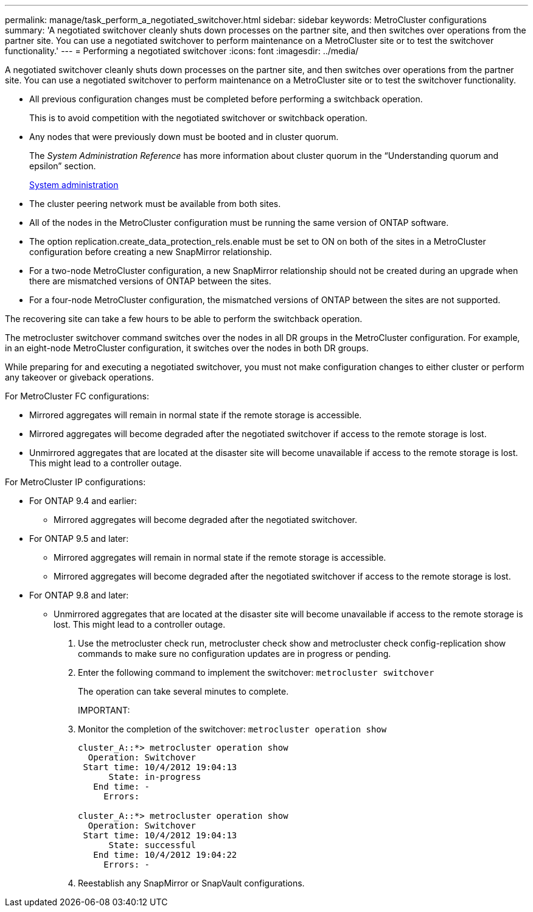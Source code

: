 ---
permalink: manage/task_perform_a_negotiated_switchover.html
sidebar: sidebar
keywords: MetroCluster configurations
summary: 'A negotiated switchover cleanly shuts down processes on the partner site, and then switches over operations from the partner site. You can use a negotiated switchover to perform maintenance on a MetroCluster site or to test the switchover functionality.'
---
= Performing a negotiated switchover
:icons: font
:imagesdir: ../media/

[.lead]
A negotiated switchover cleanly shuts down processes on the partner site, and then switches over operations from the partner site. You can use a negotiated switchover to perform maintenance on a MetroCluster site or to test the switchover functionality.

* All previous configuration changes must be completed before performing a switchback operation.
+
This is to avoid competition with the negotiated switchover or switchback operation.

* Any nodes that were previously down must be booted and in cluster quorum.
+
The _System Administration Reference_ has more information about cluster quorum in the "`Understanding quorum and epsilon`" section.
+
https://docs.netapp.com/ontap-9/topic/com.netapp.doc.dot-cm-sag/home.html[System administration]

* The cluster peering network must be available from both sites.
* All of the nodes in the MetroCluster configuration must be running the same version of ONTAP software.
* The option replication.create_data_protection_rels.enable must be set to ON on both of the sites in a MetroCluster configuration before creating a new SnapMirror relationship.
* For a two-node MetroCluster configuration, a new SnapMirror relationship should not be created during an upgrade when there are mismatched versions of ONTAP between the sites.
* For a four-node MetroCluster configuration, the mismatched versions of ONTAP between the sites are not supported.

The recovering site can take a few hours to be able to perform the switchback operation.

The metrocluster switchover command switches over the nodes in all DR groups in the MetroCluster configuration. For example, in an eight-node MetroCluster configuration, it switches over the nodes in both DR groups.

While preparing for and executing a negotiated switchover, you must not make configuration changes to either cluster or perform any takeover or giveback operations.

For MetroCluster FC configurations:

* Mirrored aggregates will remain in normal state if the remote storage is accessible.
* Mirrored aggregates will become degraded after the negotiated switchover if access to the remote storage is lost.
* Unmirrored aggregates that are located at the disaster site will become unavailable if access to the remote storage is lost. This might lead to a controller outage.

For MetroCluster IP configurations:

* For ONTAP 9.4 and earlier:
 ** Mirrored aggregates will become degraded after the negotiated switchover.
* For ONTAP 9.5 and later:
 ** Mirrored aggregates will remain in normal state if the remote storage is accessible.
 ** Mirrored aggregates will become degraded after the negotiated switchover if access to the remote storage is lost.
* For ONTAP 9.8 and later:
 ** Unmirrored aggregates that are located at the disaster site will become unavailable if access to the remote storage is lost. This might lead to a controller outage.

. Use the metrocluster check run, metrocluster check show and metrocluster check config-replication show commands to make sure no configuration updates are in progress or pending.
. Enter the following command to implement the switchover: `metrocluster switchover`
+
The operation can take several minutes to complete.
+
IMPORTANT:

. Monitor the completion of the switchover: `metrocluster operation show`
+
----
cluster_A::*> metrocluster operation show
  Operation: Switchover
 Start time: 10/4/2012 19:04:13
      State: in-progress
   End time: -
     Errors:

cluster_A::*> metrocluster operation show
  Operation: Switchover
 Start time: 10/4/2012 19:04:13
      State: successful
   End time: 10/4/2012 19:04:22
     Errors: -
----

. Reestablish any SnapMirror or SnapVault configurations.
